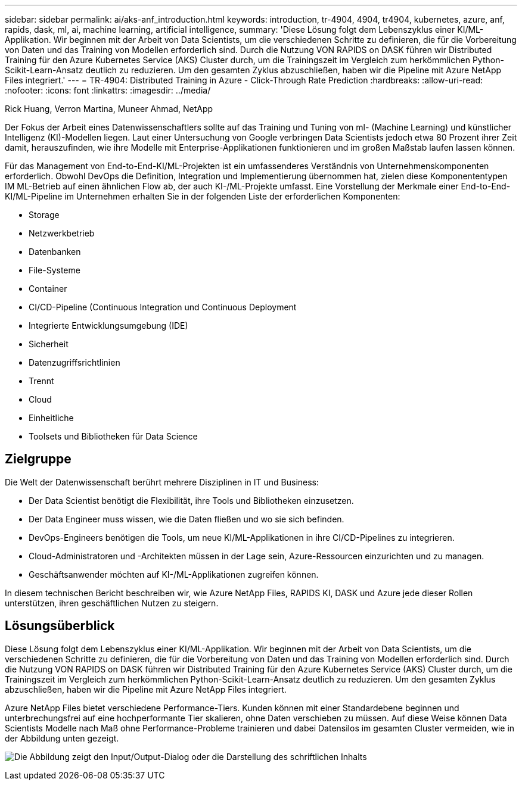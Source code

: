 ---
sidebar: sidebar 
permalink: ai/aks-anf_introduction.html 
keywords: introduction, tr-4904, 4904, tr4904, kubernetes, azure, anf, rapids, dask, ml, ai, machine learning, artificial intelligence, 
summary: 'Diese Lösung folgt dem Lebenszyklus einer KI/ML-Applikation. Wir beginnen mit der Arbeit von Data Scientists, um die verschiedenen Schritte zu definieren, die für die Vorbereitung von Daten und das Training von Modellen erforderlich sind. Durch die Nutzung VON RAPIDS on DASK führen wir Distributed Training für den Azure Kubernetes Service (AKS) Cluster durch, um die Trainingszeit im Vergleich zum herkömmlichen Python-Scikit-Learn-Ansatz deutlich zu reduzieren. Um den gesamten Zyklus abzuschließen, haben wir die Pipeline mit Azure NetApp Files integriert.' 
---
= TR-4904: Distributed Training in Azure - Click-Through Rate Prediction
:hardbreaks:
:allow-uri-read: 
:nofooter: 
:icons: font
:linkattrs: 
:imagesdir: ../media/


Rick Huang, Verron Martina, Muneer Ahmad, NetApp

[role="lead"]
Der Fokus der Arbeit eines Datenwissenschaftlers sollte auf das Training und Tuning von ml- (Machine Learning) und künstlicher Intelligenz (KI)-Modellen liegen. Laut einer Untersuchung von Google verbringen Data Scientists jedoch etwa 80 Prozent ihrer Zeit damit, herauszufinden, wie ihre Modelle mit Enterprise-Applikationen funktionieren und im großen Maßstab laufen lassen können.

Für das Management von End-to-End-KI/ML-Projekten ist ein umfassenderes Verständnis von Unternehmenskomponenten erforderlich. Obwohl DevOps die Definition, Integration und Implementierung übernommen hat, zielen diese Komponententypen IM ML-Betrieb auf einen ähnlichen Flow ab, der auch KI-/ML-Projekte umfasst. Eine Vorstellung der Merkmale einer End-to-End-KI/ML-Pipeline im Unternehmen erhalten Sie in der folgenden Liste der erforderlichen Komponenten:

* Storage
* Netzwerkbetrieb
* Datenbanken
* File-Systeme
* Container
* CI/CD-Pipeline (Continuous Integration und Continuous Deployment
* Integrierte Entwicklungsumgebung (IDE)
* Sicherheit
* Datenzugriffsrichtlinien
* Trennt
* Cloud
* Einheitliche
* Toolsets und Bibliotheken für Data Science




== Zielgruppe

Die Welt der Datenwissenschaft berührt mehrere Disziplinen in IT und Business:

* Der Data Scientist benötigt die Flexibilität, ihre Tools und Bibliotheken einzusetzen.
* Der Data Engineer muss wissen, wie die Daten fließen und wo sie sich befinden.
* DevOps-Engineers benötigen die Tools, um neue KI/ML-Applikationen in ihre CI/CD-Pipelines zu integrieren.
* Cloud-Administratoren und -Architekten müssen in der Lage sein, Azure-Ressourcen einzurichten und zu managen.
* Geschäftsanwender möchten auf KI-/ML-Applikationen zugreifen können.


In diesem technischen Bericht beschreiben wir, wie Azure NetApp Files, RAPIDS KI, DASK und Azure jede dieser Rollen unterstützen, ihren geschäftlichen Nutzen zu steigern.



== Lösungsüberblick

Diese Lösung folgt dem Lebenszyklus einer KI/ML-Applikation. Wir beginnen mit der Arbeit von Data Scientists, um die verschiedenen Schritte zu definieren, die für die Vorbereitung von Daten und das Training von Modellen erforderlich sind. Durch die Nutzung VON RAPIDS on DASK führen wir Distributed Training für den Azure Kubernetes Service (AKS) Cluster durch, um die Trainingszeit im Vergleich zum herkömmlichen Python-Scikit-Learn-Ansatz deutlich zu reduzieren. Um den gesamten Zyklus abzuschließen, haben wir die Pipeline mit Azure NetApp Files integriert.

Azure NetApp Files bietet verschiedene Performance-Tiers. Kunden können mit einer Standardebene beginnen und unterbrechungsfrei auf eine hochperformante Tier skalieren, ohne Daten verschieben zu müssen. Auf diese Weise können Data Scientists Modelle nach Maß ohne Performance-Probleme trainieren und dabei Datensilos im gesamten Cluster vermeiden, wie in der Abbildung unten gezeigt.

image:aks-anf_image1.png["Die Abbildung zeigt den Input/Output-Dialog oder die Darstellung des schriftlichen Inhalts"]
